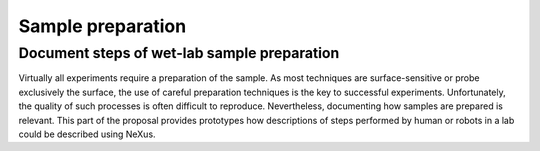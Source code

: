 .. _Synthesis-Structure:

==================
Sample preparation
==================

.. index::
   SamplePreparation

.. _SamplePreparation:

Document steps of wet-lab sample preparation
############################################

Virtually all experiments require a preparation of the sample. As most techniques are surface-sensitive or probe exclusively the surface, the use of careful preparation
techniques is the key to successful experiments. Unfortunately, the quality of such processes is often difficult to reproduce. Nevertheless, documenting how samples
are prepared is relevant. This part of the proposal provides prototypes how descriptions of steps performed by human or robots in a lab could be described using NeXus.

